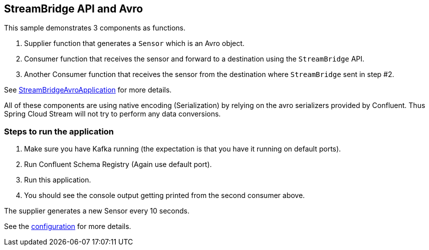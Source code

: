 ## StreamBridge API and Avro

This sample demonstrates 3 components as functions.

1. Supplier function that generates a `Sensor` which is an Avro object.
2. Consumer function that receives the sensor and forward to a destination using the `StreamBridge` API.
3. Another Consumer function that receives the sensor from the destination where `StreamBridge` sent in step #2.

See link:src/main/java/com/example/stream/bridge/avro/StreamBridgeAvroApplication.java[StreamBridgeAvroApplication] for more details.

All of these components are using native encoding (Serialization) by relying on the avro serializers provided by Confluent.
Thus Spring Cloud Stream will not try to perform any data conversions.

### Steps to run the application

1. Make sure you have Kafka running (the expectation is that you have it running on default ports).
2. Run Confluent Schema Registry (Again use default port).
3. Run this application.
4. You should see the console output getting printed from the second consumer above.

The supplier generates a new Sensor every 10 seconds.

See the link:src/main/resources/application.properties[configuration] for more details.